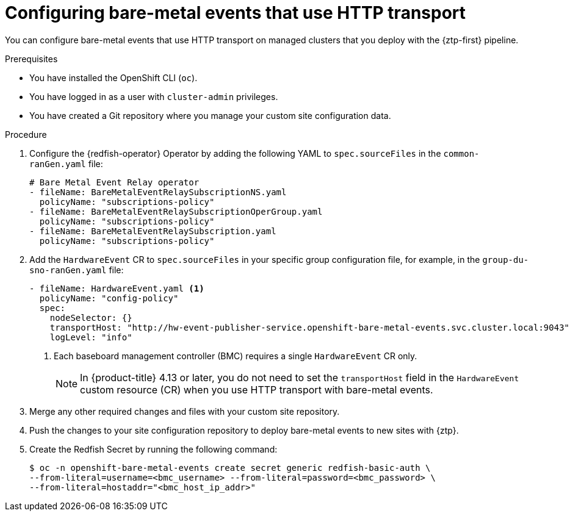 // Module included in the following assemblies:
//
// * scalability_and_performance/ztp_far_edge/ztp-advanced-policy-config.adoc

:_content-type: PROCEDURE
[id="ztp-creating-hwevents_{context}"]
= Configuring bare-metal events that use HTTP transport

You can configure bare-metal events that use HTTP transport on managed clusters that you deploy with the {ztp-first} pipeline.

.Prerequisites

* You have installed the OpenShift CLI (`oc`).

* You have logged in as a user with `cluster-admin` privileges.

* You have created a Git repository where you manage your custom site configuration data.

.Procedure

. Configure the {redfish-operator} Operator by adding the following YAML to `spec.sourceFiles` in the `common-ranGen.yaml` file:
+
[source,yaml]
----
# Bare Metal Event Relay operator
- fileName: BareMetalEventRelaySubscriptionNS.yaml
  policyName: "subscriptions-policy"
- fileName: BareMetalEventRelaySubscriptionOperGroup.yaml
  policyName: "subscriptions-policy"
- fileName: BareMetalEventRelaySubscription.yaml
  policyName: "subscriptions-policy"
----

. Add the `HardwareEvent` CR to `spec.sourceFiles` in your specific group configuration file, for example, in the `group-du-sno-ranGen.yaml` file:
+
[source,yaml]
----
- fileName: HardwareEvent.yaml <1>
  policyName: "config-policy"
  spec:
    nodeSelector: {}
    transportHost: "http://hw-event-publisher-service.openshift-bare-metal-events.svc.cluster.local:9043"
    logLevel: "info"
----
<1> Each baseboard management controller (BMC) requires a single `HardwareEvent` CR only.
+
[NOTE]
====
In {product-title} 4.13 or later, you do not need to set the `transportHost` field in the `HardwareEvent` custom resource (CR) when you use HTTP transport with bare-metal events.
====

. Merge any other required changes and files with your custom site repository.

. Push the changes to your site configuration repository to deploy bare-metal events to new sites with {ztp}.

. Create the Redfish Secret by running the following command:
+
[source,terminal]
----
$ oc -n openshift-bare-metal-events create secret generic redfish-basic-auth \
--from-literal=username=<bmc_username> --from-literal=password=<bmc_password> \
--from-literal=hostaddr="<bmc_host_ip_addr>"
----

